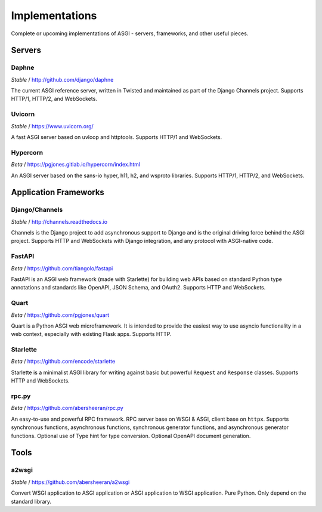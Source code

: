 ===============
Implementations
===============

Complete or upcoming implementations of ASGI - servers, frameworks, and other
useful pieces.

Servers
=======

Daphne
------

*Stable* / http://github.com/django/daphne

The current ASGI reference server, written in Twisted and maintained as part
of the Django Channels project. Supports HTTP/1, HTTP/2, and WebSockets.


Uvicorn
-------

*Stable* / https://www.uvicorn.org/

A fast ASGI server based on uvloop and httptools.
Supports HTTP/1 and WebSockets.


Hypercorn
---------

*Beta* / https://pgjones.gitlab.io/hypercorn/index.html

An ASGI server based on the sans-io hyper, h11, h2, and wsproto libraries.
Supports HTTP/1, HTTP/2, and WebSockets.


Application Frameworks
======================

Django/Channels
---------------

*Stable* / http://channels.readthedocs.io

Channels is the Django project to add asynchronous support to Django and is the
original driving force behind the ASGI project. Supports HTTP and WebSockets
with Django integration, and any protocol with ASGI-native code.


FastAPI
-------

*Beta* / https://github.com/tiangolo/fastapi

FastAPI is an ASGI web framework (made with Starlette) for building web APIs based on
standard Python type annotations and standards like OpenAPI, JSON Schema, and OAuth2.
Supports HTTP and WebSockets.


Quart
-----

*Beta* / https://github.com/pgjones/quart

Quart is a Python ASGI web microframework. It is intended to provide the easiest
way to use asyncio functionality in a web context, especially with existing Flask apps.
Supports HTTP.


Starlette
---------

*Beta* / https://github.com/encode/starlette

Starlette is a minimalist ASGI library for writing against basic but powerful
``Request`` and ``Response`` classes. Supports HTTP and WebSockets.


rpc.py
------

*Beta* / https://github.com/abersheeran/rpc.py

An easy-to-use and powerful RPC framework. RPC server base on WSGI & ASGI, client base 
on ``httpx``. Supports synchronous functions, asynchronous functions, synchronous 
generator functions, and asynchronous generator functions. Optional use of Type hint 
for type conversion. Optional OpenAPI document generation.


Tools
=====

a2wsgi
------

*Stable* / https://github.com/abersheeran/a2wsgi

Convert WSGI application to ASGI application or ASGI application to WSGI application. 
Pure Python. Only depend on the standard library.
